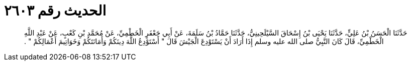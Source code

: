 
= الحديث رقم ٢٦٠٣

[quote.hadith]
حَدَّثَنَا الْحَسَنُ بْنُ عَلِيٍّ، حَدَّثَنَا يَحْيَى بْنُ إِسْحَاقَ السَّيْلَحِينِيُّ، حَدَّثَنَا حَمَّادُ بْنُ سَلَمَةَ، عَنْ أَبِي جَعْفَرٍ الْخَطْمِيِّ، عَنْ مُحَمَّدِ بْنِ كَعْبٍ، عَنْ عَبْدِ اللَّهِ الْخَطْمِيِّ، قَالَ كَانَ النَّبِيُّ صلى الله عليه وسلم إِذَا أَرَادَ أَنْ يَسْتَوْدِعَ الْجَيْشَ قَالَ ‏"‏ أَسْتَوْدِعُ اللَّهَ دِينَكُمْ وَأَمَانَتَكُمْ وَخَوَاتِيمَ أَعْمَالِكُمْ ‏"‏ ‏.‏